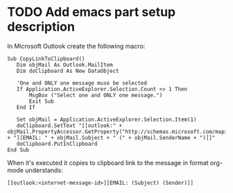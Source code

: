 * TODO Add emacs part setup description 

In Microsoft Outlook create the following macro:

#+BEGIN_SRC
Sub CopyLinkToClipboard()
   Dim objMail As Outlook.MailItem
   Dim doClipboard As New DataObject

   'One and ONLY one message muse be selected
   If Application.ActiveExplorer.Selection.Count <> 1 Then
       MsgBox ("Select one and ONLY one message.")
       Exit Sub
   End If

   Set objMail = Application.ActiveExplorer.Selection.Item(1)
   doClipboard.SetText "[[outlook:" + objMail.PropertyAccessor.GetProperty("http://schemas.microsoft.com/mapi/proptag/0x1035001F") + "][EMAIL: " + objMail.Subject + " (" + objMail.SenderName + ")]]"
   doClipboard.PutInClipboard
End Sub
#+END_SRC

When it's executed it copies to clipboard link to the message in format org-mode understands:

#+BEGIN_SRC
[[outlook:<internet-message-id>][EMAIL: (Subject) (Sender)]]
#+END_SRC
